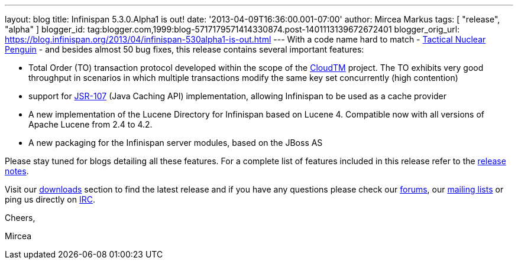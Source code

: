 ---
layout: blog
title: Infinispan 5.3.0.Alpha1  is out!
date: '2013-04-09T16:36:00.001-07:00'
author: Mircea Markus
tags: [ "release", "alpha" ]
blogger_id: tag:blogger.com,1999:blog-5717179571414330874.post-1401113139672672401
blogger_orig_url: https://blog.infinispan.org/2013/04/infinispan-530alpha1-is-out.html
---
With a code name hard to match -
http://www.brewdog.com/product/tactical-nuclear-penguin[Tactical Nuclear
Penguin] - and besides almost 50 bug fixes, this release contains
several important features:

* Total Order (TO) transaction protocol developed within the scope of
the http://www.cloudtm.eu/[CloudTM] project. The TO exhibits very good
throughput in scenarios in which multiple transactions modify the same
key set concurrently (high contention)
* support for https://github.com/jsr107/jsr107spec[JSR-107] (Java
Caching API) implementation, allowing Infinispan to be used as a cache
provider 
* A new implementation of the Lucene Directory for Infinispan based on
Lucene 4. Compatible now with all versions of Apache Lucene from 2.4 to
4.2.
* A new packaging for the Infinispan server modules, based on the JBoss
AS

Please stay tuned for blogs detailing all these features. For a complete
list of features included in this release refer to the
https://issues.jboss.org/secure/ReleaseNote.jspa?projectId=12310799&version=12320761[release
notes].

Visit our http://www.jboss.org/infinispan/downloads[downloads] section
to find the latest release and if you have any questions please check
our http://www.jboss.org/infinispan/forums[forums], our
https://lists.jboss.org/mailman/listinfo/infinispan-dev[mailing lists]
or ping us directly on irc://irc.freenode.org/infinispan[IRC].



Cheers,

Mircea


